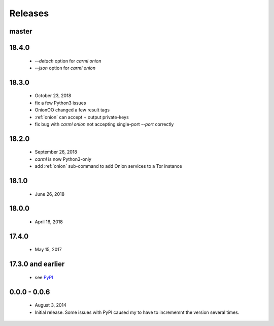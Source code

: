 Releases
========

master
------


18.4.0
------

 * `--detach` option for `carml onion`
 * `--json` option for `carml onion`


18.3.0
------

 * October 23, 2018
 * fix a few Python3 issues
 * OnionOO changed a few result tags
 * :ref:`onion` can accept + output private-keys
 * fix bug with `carml onion` not accepting single-port `--port` correctly


18.2.0
------

 * September 26, 2018
 * `carml` is now Python3-only
 * add :ref:`onion` sub-command to add Onion services to a Tor instance


18.1.0
------

 * June 26, 2018


18.0.0
------

 * April 16, 2018


17.4.0
------

 * May 15, 2017


17.3.0 and earlier
------------------

 * see `PyPI <https://pypi.org/project/carml/#history PyPI>`_


0.0.0 - 0.0.6
-------------

 * August 3, 2014
 * Initial release. Some issues with PyPI caused my to have to incrememnt the version several times.
